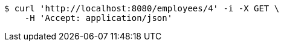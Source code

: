 [source,bash]
----
$ curl 'http://localhost:8080/employees/4' -i -X GET \
    -H 'Accept: application/json'
----
